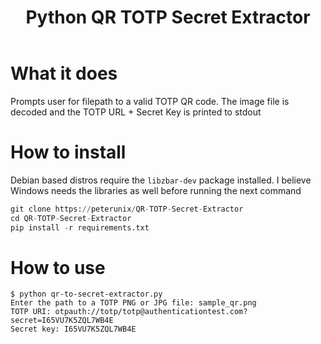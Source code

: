 #+TITLE: Python QR TOTP Secret Extractor

* What it does
Prompts user for filepath to a valid TOTP QR code. The image file is decoded and
the TOTP URL + Secret Key is printed to stdout

* How to install
Debian based distros require the ~libzbar-dev~ package installed. I believe
Windows needs the libraries as well before running the next command

#+begin_src python
git clone https://peterunix/QR-TOTP-Secret-Extractor
cd QR-TOTP-Secret-Extractor
pip install -r requirements.txt
#+end_src

* How to use

#+begin_src shell
$ python qr-to-secret-extractor.py
Enter the path to a TOTP PNG or JPG file: sample_qr.png
TOTP URI: otpauth://totp/totp@authenticationtest.com?secret=I65VU7K5ZQL7WB4E
Secret key: I65VU7K5ZQL7WB4E
#+end_src

